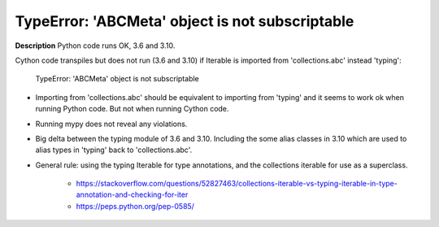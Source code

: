 TypeError: 'ABCMeta' object is not subscriptable
================================================

**Description**
Python code runs OK, 3.6 and 3.10.

Cython code transpiles but does not run (3.6 and 3.10) if Iterable is imported
from 'collections.abc' instead 'typing':
    TypeError: 'ABCMeta' object is not subscriptable

* Importing from 'collections.abc' should be equivalent to importing from
  'typing' and it seems to work ok when running Python code. But not when
  running Cython code.
* Running mypy does not reveal any violations.
* Big delta between the typing module of 3.6 and 3.10. Including the some
  alias classes in 3.10 which are used to alias types in 'typing' back to
  'collections.abc'.
* General rule: using the typing Iterable for type annotations, and the
  collections iterable for use as a superclass.
    * https://stackoverflow.com/questions/52827463/collections-iterable-vs-typing-iterable-in-type-annotation-and-checking-for-iter
    * https://peps.python.org/pep-0585/

